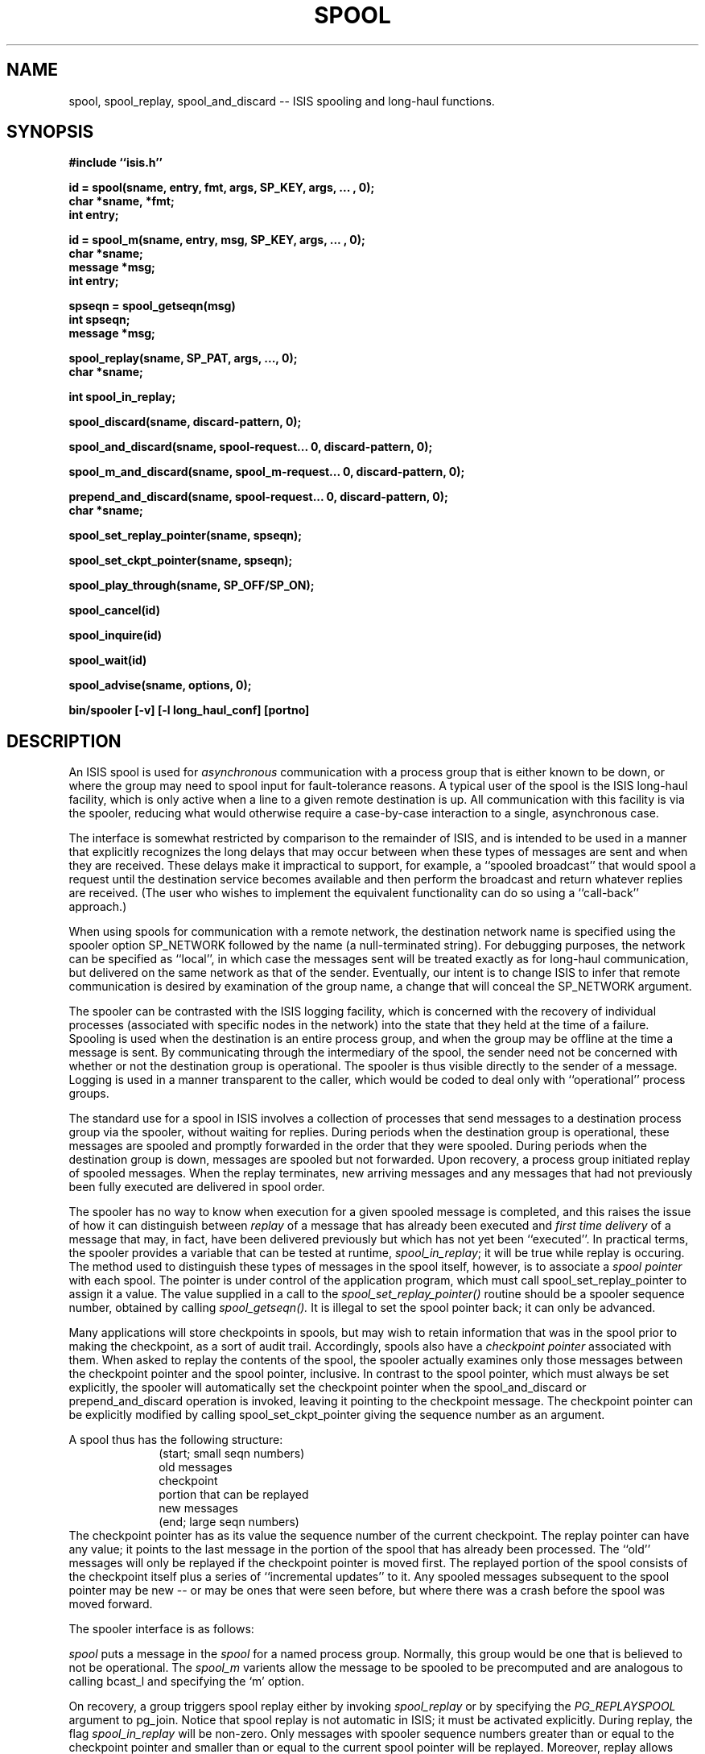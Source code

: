 .TH SPOOL 3  "1 February 1986" ISIS "ISIS LIBRARY FUNCTIONS"
.SH NAME
spool, spool_replay, spool_and_discard \-- ISIS spooling and long-haul functions.
.SH SYNOPSIS
.B 
#include ``isis.h''
.PP
.B id = spool(sname, entry, fmt, args, SP_KEY, args, ... , 0);
.br
.B char *sname, *fmt;
.br
.B int entry;
.PP
.B id = spool_m(sname, entry, msg, SP_KEY, args, ... , 0);
.br
.B char *sname;
.br
.B message *msg;
.br
.B int entry;
.PP
.B spseqn = spool_getseqn(msg)
.br
.B int spseqn;
.br
.B message *msg;
.PP
.B spool_replay(sname, SP_PAT, args, ..., 0);
.br
.B char *sname;
.br
.PP
.B int spool_in_replay;
.PP
.B spool_discard(sname, discard-pattern, 0);
.PP
.B spool_and_discard(sname, spool-request... 0, discard-pattern, 0);
.PP
.B spool_m_and_discard(sname, spool_m-request... 0, discard-pattern, 0);
.PP
.B prepend_and_discard(sname, spool-request... 0, discard-pattern, 0);
.br
.B char *sname;
.PP
.B spool_set_replay_pointer(sname, spseqn);
.PP
.B spool_set_ckpt_pointer(sname, spseqn);
.PP
.B spool_play_through(sname, SP_OFF/SP_ON);
.PP
.B spool_cancel(id)
.PP
.B spool_inquire(id)
.PP
.B spool_wait(id)
.PP
.B spool_advise(sname, options, 0);
.PP
.B bin/spooler [-v] [-l long_haul_conf] [portno]
.PP
.SH DESCRIPTION
.PP
An ISIS spool is used for \fIasynchronous\fR communication with
a process group that is either known to be down, or where
the group may need to spool input for fault-tolerance reasons.
A typical user of the spool is the ISIS long-haul facility,
which is only active when a line to a given remote destination
is up.  All communication with  this facility is via the spooler,
reducing what would otherwise require a case-by-case interaction
to a single, asynchronous case.
.PP
The interface is somewhat restricted by comparison to the remainder of
ISIS, and is intended to be used in a manner
that explicitly recognizes the long delays that may occur
between when these types of messages are sent and when they are received.
These delays make it impractical to support, for example,  a ``spooled broadcast''
that would spool a request until the destination service becomes available
and then perform the broadcast and return whatever replies are received.
(The user who wishes to implement the equivalent functionality can do so using
a ``call-back'' approach.)
.PP
When using spools for communication with a remote network, the destination
network name is specified using the spooler option SP_NETWORK followed
by the name (a null-terminated string).
For debugging purposes, the network can be specified as ``local'',
in which case the messages sent will be treated exactly as for long-haul 
communication, but
delivered on the same network as that of the sender.
Eventually, our intent is to change ISIS to infer
that remote communication is desired by examination of the group name,
a change that will conceal the SP_NETWORK argument.
.PP
The spooler can be contrasted with the ISIS logging facility, which is
concerned with the recovery of individual processes (associated with
specific nodes in the network) into the state that they held at the time of
a failure.  Spooling is used when the destination is an entire process group,
and when the group may be offline at the time a message is sent.
By communicating through the intermediary of the spool, the sender
need not be concerned with whether or not the destination group is
operational.
The spooler is thus visible directly to the sender of a message.
Logging is used in a manner transparent to the caller, which would 
be coded to deal only with ``operational'' process groups.
.PP
The standard use for a spool in ISIS involves a collection of processes
that send messages to a destination process group via the spooler, without
waiting for replies.  During periods when the destination group is operational,
these messages are spooled and promptly forwarded
in the order that they were spooled.
During periods when the destination group is down, messages are spooled but
not forwarded.
Upon recovery, a process group initiated replay of spooled messages.
When the replay terminates, new arriving messages and any messages that had not
previously been fully executed are delivered in spool order.
.PP
The spooler has no way to know when execution for a given spooled
message is completed, and this raises the issue of how it can distinguish
between \fIreplay\fR of a message that has already been executed and
\fIfirst time delivery\fR of a message that may, in fact, have been
delivered previously but which has not yet been ``executed''.
In practical terms, the spooler provides a variable that
can be tested at runtime, \fIspool_in_replay\fR; it will be 
true while replay is occuring.
The method used to distinguish these types of messages in the spool
itself, however, is to
associate a \fIspool pointer\fR with each spool.
The pointer is under control of
the application program, which must
call spool_set_replay_pointer to assign it a value.
The value supplied in a call to the 
.I spool_set_replay_pointer()
routine should be a spooler sequence number, obtained by calling
.I spool_getseqn().
It is illegal to set the spool pointer back; it can only be advanced.
.PP
Many applications will store checkpoints in spools, but may wish
to retain information that was in the spool prior to making
the checkpoint, as a sort of audit trail.
Accordingly, spools also have a \fIcheckpoint pointer\fR
associated with them.
When asked to replay the contents of the spool, the spooler actually
examines only those messages between the
checkpoint pointer and the spool pointer, inclusive.
In contrast to the spool pointer, which must always be
set explicitly, the spooler will automatically
set the checkpoint pointer when the spool_and_discard
or prepend_and_discard operation is invoked, leaving it
pointing to the checkpoint message.
The checkpoint pointer can be explicitly modified
by calling spool_set_ckpt_pointer giving the sequence
number as an argument.
.PP
A spool thus has the following structure:
.in +1in
.nf
(start; small seqn numbers)
old messages
checkpoint
portion that can be replayed
new messages
(end; large seqn numbers)
.fi
.in -1in
The checkpoint pointer has as its value the sequence number of the current
checkpoint.  The replay pointer can have any value; it points to the last
message in the portion of the spool that has already been processed.
The ``old'' messages will only be replayed if the
checkpoint pointer is moved first.
The replayed portion of the spool consists of the checkpoint itself
plus a series of
``incremental updates'' to it.
Any spooled messages subsequent to the spool pointer
may be new -- or may be
ones that were seen before, but where there was a crash
before the spool was moved forward.
.PP
The spooler interface is as follows:
.PP
.I spool
puts a message in the \fIspool\fR for a named process group.  Normally, this
group would be one that is believed to not be operational.
The 
.I spool_m
varients allow the message to be spooled to be precomputed and are analogous to
calling bcast_l and specifying the `m' option.
.PP
On recovery, a group triggers spool replay either by invoking
.I spool_replay
or by specifying the 
.I PG_REPLAYSPOOL
argument to pg_join.
Notice that spool replay is not automatic in ISIS; it must
be activated explicitly.
During replay, the flag \fIspool_in_replay\fR will be non-zero.
Only messages with spooler sequence numbers greater than or
equal to the checkpoint pointer and smaller than or equal to the current
spool pointer will be replayed.
Moreover, replay allows messages to be replayed selectively, using a replay pattern.
For example, say that an application spools all types of messages, but that
only some messages are needed to recover after a failure.
A replay pattern can be specified that will supress replay of the ``irrelevant''
messages.  On the other hand, their presense in the spool may be useful in other
ways, for example to exactly recreate a scenerio that has been causing a process to crash. 
After replay has finished, any additional spooled messages in the spool
or any new messages that are received by the spooler are ``played through''
immediately upon
reception, and this continues
so long as the process group remains operational.
Play through can be disabled by calling 
.I spool_play_through(),
but is activated by default.
Unlike messages being replayed, play-through
messages are NOT subject to any sort of pattern-matching process.
.PP
When 
.I spool_play_through()
is used to disable play-through, the procedure must
be called \fIbefore\fP calling
.I spool_replay()
(or \fIpg_join\fR).
Otherwise, some play-through may occur during the interval after the replay
completes and before your program is informed of it.
Play-through messages are not delivered until after 
.I isis_start_done()
is
called in cases where replay is initiated during startup.
.PP
Programs must explicitly discard the contents of a spool.
This is done using 
.I
spool_discard.
.PP
Finally, the procedure 
.I
spool_and_discard
atomically discards some of the messages in a spool and appends a new
message (normally a checkpoint) to the end of the spool.
(A varient form, prepend_and_discard, is also available but is rarely used;
this places the checkpoint at the start of the spool).
The checkpoint pointer is simulataneously updated to
point to this new checkpoint.
.PP
The following additional spooler functions are not yet implemented.
.I spool_cancel(id)
provides a way to cancel a pending request.
.I spool_wait(id)
blocks until a specified request has been replayed.
.I spool_inquire(id)
returns 0 if the request is still spooled and 1 if it has been replayed.
.I spool_advise(sname, options, 0)
provides an interface with which the caller can create spools
having special characteristics (non-standard resilience, size limits, etc).
Currently, all spools have the same degree of resiliency to failures and
no size limit is enforced.
.SH INSTALLATION HINTS
.PP
The spooler program itself is normally run as part of the isis.rc startup
sequence.
It is usual to run the spooler only on machines with local disks, and to
run 3 to 5 copies of the spooler for an entire LAN.
The spooler program has three optional arguments, which can be given in
any order.
(In future releases of the spooler, it may make sense to run
more than 5 copies of the spooler if possible.)
.B -v
places the program in \fIverbose\fR mode; it prints a description of essentially
every operation it performs on the console.
This is intended for debugging only.
.B -l long_haul_conf
is used to specify a long-haul configuration file, as discussed below.
.B portno
is a port-number for connecting to ISIS, and need only be specified if you wish to
override the default value found in /etc/services or /yp/etc/services.
.SH DESCRIPTIONS
.I spool
puts a message in the \fIspool\fR for a named process group and delivers it
promptly (``plays it through'') if the process group is operational.
The 
.I sname
argument is the name under which the group will run when it restarts.
The 
.I entry 
argument tells what entry point this message should be delivered to upon replay.
The
.I fmt
is a format from which the message should be create; the arguments are
as for \fImsg_put\fR.
.PP
A zero-terminated series of optional keywords describing this message follow. 
Each keyword in the series consists of a name \-- we define a basic set,
but you can extend it \-- and perhaps arguments associated with that name.
There are currently three sorts of keywords: numeric ones, which have an
integer value, timer keywords, which take a long integer argument of the
sort returned in the \fIseconds\fR (tv_sec) field of the timeval structure by
gettimeofday(2), and SP_KEYWORDS
which takes a null-terminated list of strings as its argument.
.PP
The type of broadcast used for actually transmitting to the group will
normally be \fIcbcast\fR.  This is certain to work correctly if all messages to the group
are sent via the spooler.  However, if a group receives some of its messages directly,
you may need to specify the broadcast
type.  This is done by including the key SP_FBCAST, SP_CBCAST, SP_ABCAST or SP_GBCAST,
with no argument.
.PP
The spooler currently does not predefine any numeric message keys.
Instead, the user is permitted to define up to 9 such keys.
This should be done using \fIdefine\fR and specifying values in the range 1-9
inclusive.
A numeric key should be immediately followed by its value in the call to spool.
.PP
There is currently only one timer key that the user would explicitly specify
in a call to spool: SP_EXPIRES.  The argument to SP_EXPIRES is an absolute time
at which this message ``expires''.
The argument should be computed by calling gettimeofday(&now) and then 
computing now.tv_sec+delay, where delay is a delay in seconds
between the time of the call and the time when the message expires.
An expired message will never be delivered to a client, but neither will it
actually be deleted from the spool  
until the next time that spool_discard call is called.
.PP
A spooled message can also have a list of ascii strings associated with it.
Such a list, null-terminated, should follow the keyword SP_KEYWORDS.
.PP
The following illustrates a very complex call to the spool routine as it might
be done from C; the corresponding interface is also supported from FORTRAN and LISP.
.PP
.nf
#define SP_ID            1
#define SP_EPOCH      2
.PP
       ....
       sid = spool(``dbserver'', ADD_RECORD, ``%s,%d'', ``Richard Nixon'', 68,
         SP_ID, db_idno++,
         SP_EPOCH, current_epoch,
         SP_EXPIRES, now.tv_sec+60*60*12, 
         SP_KEYWORDS, ``add'', 0,
         0);
.fi
.PP
The above example uses an ``id'' number and
an ``epoch'' number, but the reader should be aware  that
these have no special meaning to the spooler.
On the other hand,
the spooler \fIdoes\fR assign all
spooled messages a sequence number on a per-spool basis, which is incremented
for each received message.
The spooler 
delivers messages sequentially in order of increasing sequence number,
except during replay when messages from the start of the spool up to and
including the current spool pointer are subject to a pattern and will not be
replayed unless the pattern matches.
.PP
The spool request returns the spooler sequence number that was assigned to the
message.
Given a message that was sent via the spooler, its
sequence number can be obtained directly by calling
.I spool_getseqn(mp).
This function returns 0 when applied to a message that was never spooled.
The special keyword SP_SPSEQN can be used to specify limits on
the sequence number as part of a replay or discard pattern.
For any given spool, sequence numbers are strictly increasing.
.PP
.I spool_replay
triggers replay of a spool.
Replay can be selective; for example, one can replay just the
messages from a particular sender or just the messages with spooler sequence
numbers larger than a specified value.
A pattern is specified very much as the set of keys for a message,
but where a key typically specifies a value, a replay pattern
typically specifies a rule that the value must satisfy for the message
to be replayed.  If several replay constraints (patterns) are given,
all must be satisfied for a given message to be replayed.
.PP
In the case of a numeric key, a low and high bound are given (either can be
SP_INFINITY, however).
Only messages that included the designated key and have a value greater
than or equal to the low bound and less than or equal to the high bound.
For example, spool_replay(sname, SP_ID, 55, SP_INFINITY, 0); replays
all messages in the spool \fIsname\fR with the user-defined numeric
key SP_ID in the message and having a value of 55 or greater, inclusive.
.PP
As noted above, the 
spooler's internal sequence number can be treated as a numeric pattern using the predefined
keyword SP_SPSEQN.  Note, however, that
replay will only be applied to messages betwen the checkpoint pointer
of the spool and the
current spool pointer.
.PP
The time at which a message was spooled can be used as part of a pattern.
SP_ATIME places bounds on this time in absolute time units.
SP_RTIME places bounds on this time relative to the time at which
spool_replay was called.
.PP
The process that sent or spooled a message can also be part of the pattern.
SP_SENDER takes a single address which is the address of the sender whose
messages are to be replayed.
SP_SPOOLER works the same way, but takes the address of the process that invoked
spool.  Note that unless spool_m is being used, the sender is by definition the
same process as the spooler.  In the case of spool_m, however, the
message could be one that was received from some other source.
.PP
If string keywords were specified, the pattern SP_KEYWORDS can be used to
enforce a 1-1 exact match.  The number of strings and their values must
match for the message to be replayed.
.PP
To replay all the messages in a spool, one would call spool_replay(0).
.PP
After a spool_replay is done, the spooler plays through any
messages that are received and that match the ``current'' replay
pattern, with the single exception of any message received from a
spool_and_discard request (in this case, the spooled message normally is a checkpoint,
and hence playing it through would cause confusion).
It will also spool these messages upon reception.
This play-through behavior continues 
so long as the destination process group remains accessible, or
until spool_play_through is called to inhibit further playthrough.
.PP
.I spool_discard
is called just like 
.I spool_replay.
It deletes any spooled messages between the start of
the spool and the current spool replay pointer
that \fImatch\fR the specified pattern,
retaining in the spool any messages that \fIdo not\fR match the pattern.
If an empty pattern is specified, all messages will ``match''
and be discarded.
.PP
\fINOTE:\fR if the spool pointer has not been
set and a call to
.I spool_discard
is issued,
the discard
operation will retain \fIall\fR messages that were
in the spool.
This is because the discard pattern is applied only to
messages in that portion of the spool up through (and including)
the message with sequence number equal to the spool replay pointer value.
.PP
.I spool_and_discard
combines a call to
.I spool
and a call to
.I spool_discard
into one atomic operation.
In the arguments associated with the message to be spooled one may specify
SP_PREPEND, in which case the new message will be stored at the front of the spool.
Otherwise, the new message is appended to the end of the spool, which normally the appropriate
place to store a checkpoint.
The checkpoint pointer is changed to point to the new message.
.PP
For example, say that one wishes to make a checkpoint, and that the
application has just received spooled message
for which spooler_getseqn(mp) returned 66.
A good way to do this would be to issue the sequence of calls: 
.ti 1i
spool_set_replay_pointer(spname, 66);
.ti 1i
spool_m_and_discard(spname, chpt-msg, 0);
.br
The first of these tells the spooler that messages
up through 66 have already been ``consumed''.
The second call 
atomically modifies the spool by appending the checkpoint message to it and
deleting all messages up the this point -- \fIall\fR because no pattern was
specified, and an empty pattern matches all messages.
Any other messages in the spool with sequence numbers greater than
66 are retained.
.SH LONG-HAUL COMMUNICATION
.PP
ISIS spools are also used for communication with remote networks.
A network is a set of ISIS sites isolated from the rest of the ISIS word.
The only way for remote networks to communicate is through the 
long-haul communication package. Each network has a name.
A network's name looks like a group's name and has the same size limit as
the group's one.
.PP
The static description of networks is in a file.
This file contains the default tcp port number (first information
available in the file), and
a set of entries, each describing one specific network.
Each entry is composed of
the described network's name, and a null-terminating
list of its hosts  descriptors.
Each host is specified either by its internet host name (in which case
this name is prefixed by ``N:''), or by its internet address (in which case
this address is prefixed by ``A:'').
A host's descriptor contains also the tcp port number. A host's name (or address)
is separated from the reserved port number by the slash (`/') character.
If the port number is zero, the long-haul package uses the
default value.
.PP
The following illustrates a long-haul network configuration file:
.nf
    2200
    norway N:thor.cs.cornell.edu/0  N:hymir.cs.cornell.edu/0 0
    sweden N:sif.cs.cornell.edu/1800 N:sigyn.cs.cornell.edu/1800 0
    usa N:utgard.cs.cornell.edu/0 A:128.64.27.3/0 0
.fi
This defines three ISIS networks, one in Sweden, one in norway, and one in
the United States.
Each network has a set of designated ``contact points'' -- normally, a few of the
file servers, because one normally runs copies of the spooler only on file
servers (anything else wouldn't make sense).
For example, regardless of how many machines reside in the Norway LAN, only thor and
hymir are declared as running the spooler and will be used for connections
from Sweden and the USA.
The port number used for connections will be 2200 except when communicating with
Sweden.
One host in the United States is declared using its
internet host address.
Each list of contact machines is zero terminated.
.SH DESCRIPTION
.PP
The long-haul package
establishes connections between the local and remote networks.
For each remote network described in the networks configuration file,
one of the running hosts is designated as the manager of the connection
with this partner.
Each designated manager tries to connect to one of the remote
network's host. The designated manager tries successively different hosts
until one accepts the connection request.
.PP
Each long-haul process may be in charge of more than one long-haul connections.
The long-haul package ensures automatic reconnection in the case
of failure of an existing connection.
It also preserves the state of a failed connection and makes it available
to the new manager.
This allows the 
.I at most once delivery semantic
in presence of connections failures and hosts crashes.
.PP
To enable long-haul communication, you must first inform the spooler
for this by calling the spooler command with the option
.I -l yourNetFileName.
For example, if the file ``/usr/spool/isis/long_haul.rc'' contains the configuration file
shown above, your isis.rc file might contain a line:
.ti 1i
.B bin/spooler <isis-spooler> -l /usr/spool/isis/long_haul.rc
.PP
You  trigger the long-haul communication by specifying the remote network name using
the SP_NETWORK option when you issue a call to 
.I spool
or
.I spool_m
procedures.
For example:
.ti 1i
.I spool_m(``rule-checker'', QUICKCHECK, msg-to-spool, SP_NETWORK, ``sweden'', 0);
.ti 1i
.I spool_m(``rule-checker'', QUICKCHECK, msg-to-spool, SP_NETWORK, ``local'', 0);
.SH CONSTANTS
.PP
The number of networks you can define is limited to MAXNETS,
and number of sites in a network is limited to MAXSITES.  Both of
these constants are defined in util/long_haul.c.
.SH WARNINGS
.PP
The long-haul package uses tcp ports to realize inter-LAN communication.
One consequence of this is that, when a long-haul process fails, restating this
process before a certain delay (lets say about 45 secondes), makes this process
unreachable by the rest of the system.
.PP
This version does yet implement recovery from a total network failure (if all
spoolers on one network fail, long-haul communication state and messages spooled
are lost). This lack will no longer be present in the next version.
.SH BUGS
.SH "SEE ALSO"
isis_logentry(3), gettimeofday(2),
ISIS(3)
